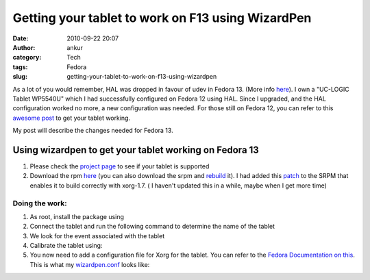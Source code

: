 Getting your tablet to work on F13 using WizardPen
##################################################
:date: 2010-09-22 20:07
:author: ankur
:category: Tech
:tags: Fedora
:slug: getting-your-tablet-to-work-on-f13-using-wizardpen

As a lot of you would remember, HAL was dropped in favour of udev in
Fedora 13. (More info `here`_). I own a "UC-LOGIC Tablet WP5540U" which
I had successfully configured on Fedora 12 using HAL. Since I upgraded,
and the HAL configuration worked no more, a new configuration was
needed. For those still on Fedora 12, you can refer to this `awesome
post`_ to get your tablet working.

My post will describe the changes needed for Fedora 13.

**Using wizardpen to get your tablet working on Fedora 13**
-----------------------------------------------------------

#. Please check the \ `project page`_ to see if your tablet is supported
#. Download the
   rpm \ `here <http://ankursinha.fedorapeople.org/tablet/>`__ (you can
   also download the srpm and \ `rebuild`_ it). I had added
   this \ `patch`_ to the SRPM that enables it to build correctly with
   xorg-1.7. ( I haven't updated this in a while, maybe when I get more
   time)

Doing the work:
~~~~~~~~~~~~~~~

#. As root, install the package using
#. Connect the tablet and run the following command to determine the
   name of the tablet
#. We look for the event associated with the tablet
#. Calibrate the tablet using:
#. You now need to add a configuration file for Xorg for the tablet. You
   can refer to the `Fedora Documentation on this`_. This is what my
   `wizardpen.conf`_ looks like:

.. _here: http://fedoraproject.org/wiki/Input_device_configuration#Fedora_13
.. _awesome post: http://blog.kagesenshi.org/2009/09/genius-g-pen-4500-and-fedora.html
.. _project page: http://code.google.com/p/linuxgenius/
.. _rebuild: https://fedoraproject.org/wiki/How_to_create_an_RPM_package
.. _patch: http://code.google.com/p/linuxgenius/issues/detail?id=5
.. _Fedora Documentation on this: http://fedoraproject.org/wiki/Input_device_configuration
.. _wizardpen.conf: http://ankursinha.fedorapeople.org/tablet/wizardpen.conf
